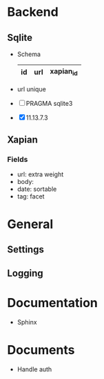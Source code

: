 * Backend
** Sqlite
   - Schema 
     |----+-----+-----------|
     | id | url | xapian_id |
     |----+-----+-----------|
   - url unique
   - [ ] PRAGMA sqlite3
   - [X] 11.13.7.3
** Xapian
*** Fields
   - url: extra weight
   - body: 
   - date: sortable
   - tag: facet
     
* General
** Settings
** Logging
   
* Documentation
  - Sphinx
* Documents
  - Handle auth
